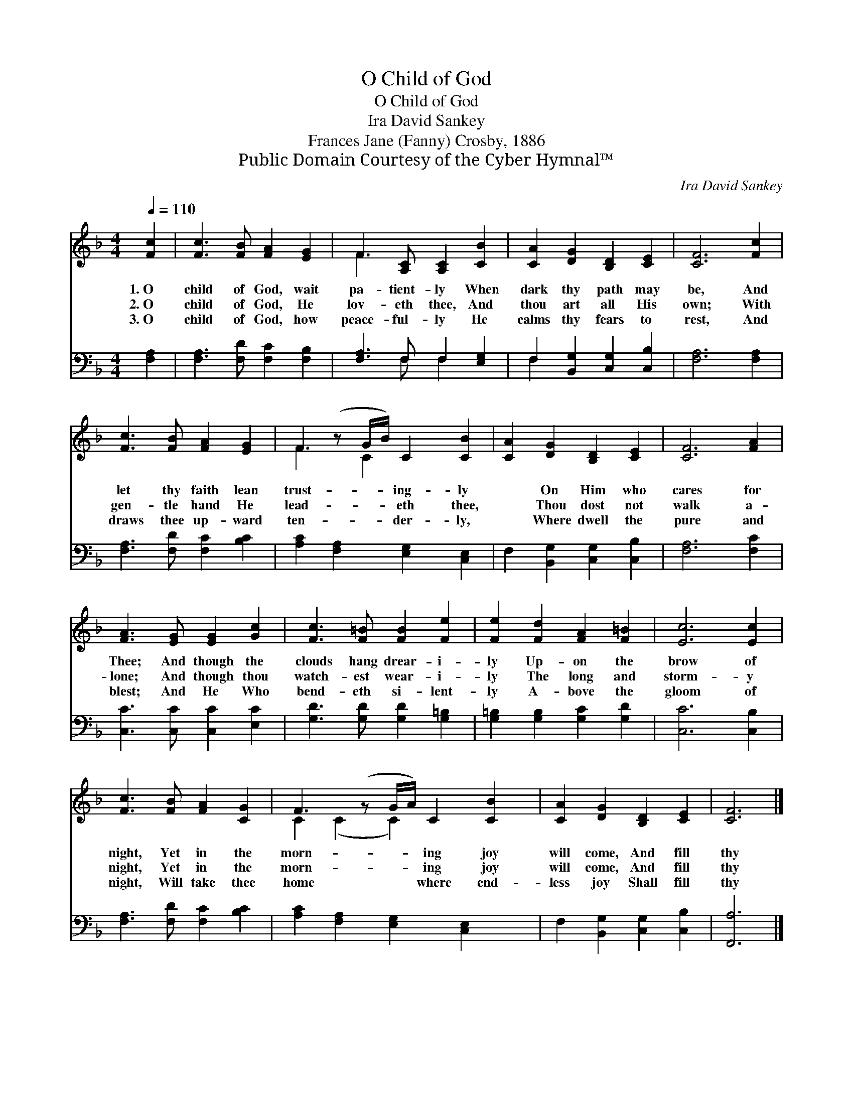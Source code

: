 X:1
T:O Child of God
T:O Child of God
T:Ira David Sankey
T:Frances Jane (Fanny) Crosby, 1886
T:Public Domain Courtesy of the Cyber Hymnal™
C:Ira David Sankey
Z:Public Domain
Z:Courtesy of the Cyber Hymnal™
%%score ( 1 2 ) ( 3 4 )
L:1/8
Q:1/4=110
M:4/4
K:F
V:1 treble 
V:2 treble 
V:3 bass 
V:4 bass 
V:1
 [Fc]2 | [Fc]3 [FB] [FA]2 [EG]2 | F3 [A,C] [A,C]2 [CB]2 | [CA]2 [DG]2 [B,D]2 [CE]2 | [CF]6 [Fc]2 | %5
w: 1.~O|child of God, wait|pa- tient- ly When|dark thy path may|be, And|
w: 2.~O|child of God, He|lov- eth thee, And|thou art all His|own; With|
w: 3.~O|child of God, how|peace- ful- ly He|calms thy fears to|rest, And|
 [Fc]3 [FB] [FA]2 [EG]2 | F2 (z G/B/) C2 [CB]2 | [CA]2 [DG]2 [B,D]2 [CE]2 | [CF]6 [FA]2 | %9
w: let thy faith lean|trust- * * ing- ly|* On Him who|cares for|
w: gen- tle hand He|lead- * * eth thee,|* Thou dost not|walk a-|
w: draws thee up- ward|ten- * * der- ly,|* Where dwell the|pure and|
 [FA]3 [EG] [EG]2 [Gc]2 | [Fc]3 [F=B] [FB]2 [Fe]2 | [Fe]2 [Fd]2 [FA]2 [F=B]2 | [Ec]6 [Ec]2 | %13
w: Thee; And though the|clouds hang drear- i-|ly Up- on the|brow of|
w: lone; And though thou|watch- est wear- i-|ly The long and|storm- y|
w: blest; And He Who|bend- eth si- lent-|ly A- bove the|gloom of|
 [Fc]3 [FB] [FA]2 [CG]2 | F3 (z G/A/) C2 [CB]2 | [CA]2 [DG]2 [B,D]2 [CE]2 | [CF]6 |] %17
w: night, Yet in the|morn- * * ing joy|will come, And fill|thy|
w: night, Yet in the|morn- * * ing joy|will come, And fill|thy|
w: night, Will take thee|home * * where end-|less joy Shall fill|thy|
V:2
 x2 | x8 | F3 x5 | x8 | x8 | x8 | F3 C2 x3 | x8 | x8 | x8 | x8 | x8 | x8 | x8 | C2 (C2 C2) x3 | %15
 x8 | x6 |] %17
V:3
 [F,A,]2 | [F,A,]3 [F,D] [F,C]2 [F,B,]2 | [F,A,]3 F, F,2 [E,G,]2 | F,2 [B,,G,]2 [C,G,]2 [C,B,]2 | %4
 [F,A,]6 [F,A,]2 | [F,A,]3 [F,D] [F,C]2 [B,C]2 | [A,C]2 [F,A,]2 [E,G,]2 [C,E,]2 | %7
 F,2 [B,,G,]2 [C,G,]2 [C,B,]2 | [F,A,]6 [F,C]2 | [C,C]3 [C,C] [C,C]2 [E,C]2 | %10
 [G,D]3 [G,D] [G,D]2 [G,=B,]2 | [G,=B,]2 [G,B,]2 [G,C]2 [G,D]2 | [C,C]6 [C,B,]2 | %13
 [F,A,]3 [F,D] [F,C]2 [B,C]2 | [A,C]2 [F,A,]2 [E,G,]2 [C,E,]2 x | F,2 [B,,G,]2 [C,G,]2 [C,B,]2 | %16
 [F,,A,]6 |] %17
V:4
 x2 | x8 | x3 F, F,2 x2 | F,2 x6 | x8 | x8 | x8 | x8 | x8 | x8 | x8 | x8 | x8 | x8 | x9 | x8 | %16
 x6 |] %17

